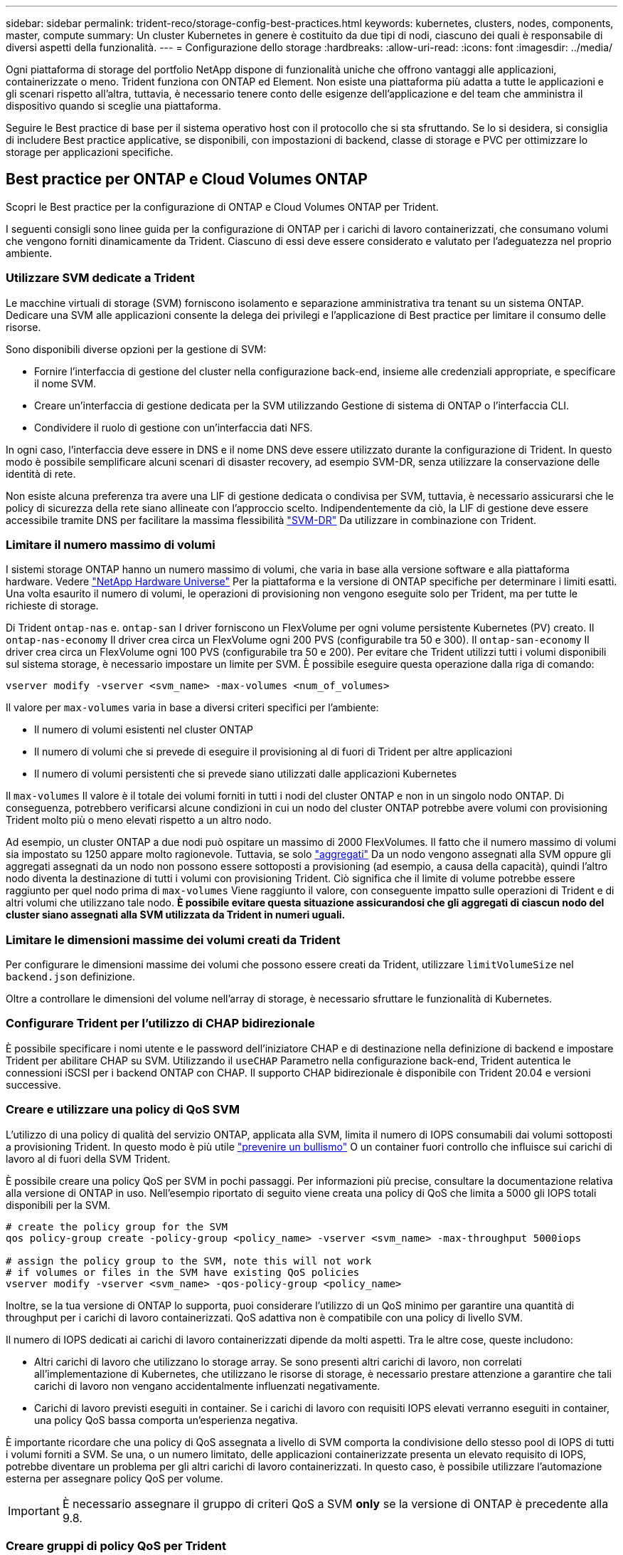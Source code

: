 ---
sidebar: sidebar 
permalink: trident-reco/storage-config-best-practices.html 
keywords: kubernetes, clusters, nodes, components, master, compute 
summary: Un cluster Kubernetes in genere è costituito da due tipi di nodi, ciascuno dei quali è responsabile di diversi aspetti della funzionalità. 
---
= Configurazione dello storage
:hardbreaks:
:allow-uri-read: 
:icons: font
:imagesdir: ../media/


Ogni piattaforma di storage del portfolio NetApp dispone di funzionalità uniche che offrono vantaggi alle applicazioni, containerizzate o meno. Trident funziona con ONTAP ed Element. Non esiste una piattaforma più adatta a tutte le applicazioni e gli scenari rispetto all'altra, tuttavia, è necessario tenere conto delle esigenze dell'applicazione e del team che amministra il dispositivo quando si sceglie una piattaforma.

Seguire le Best practice di base per il sistema operativo host con il protocollo che si sta sfruttando. Se lo si desidera, si consiglia di includere Best practice applicative, se disponibili, con impostazioni di backend, classe di storage e PVC per ottimizzare lo storage per applicazioni specifiche.



== Best practice per ONTAP e Cloud Volumes ONTAP

Scopri le Best practice per la configurazione di ONTAP e Cloud Volumes ONTAP per Trident.

I seguenti consigli sono linee guida per la configurazione di ONTAP per i carichi di lavoro containerizzati, che consumano volumi che vengono forniti dinamicamente da Trident. Ciascuno di essi deve essere considerato e valutato per l'adeguatezza nel proprio ambiente.



=== Utilizzare SVM dedicate a Trident

Le macchine virtuali di storage (SVM) forniscono isolamento e separazione amministrativa tra tenant su un sistema ONTAP. Dedicare una SVM alle applicazioni consente la delega dei privilegi e l'applicazione di Best practice per limitare il consumo delle risorse.

Sono disponibili diverse opzioni per la gestione di SVM:

* Fornire l'interfaccia di gestione del cluster nella configurazione back-end, insieme alle credenziali appropriate, e specificare il nome SVM.
* Creare un'interfaccia di gestione dedicata per la SVM utilizzando Gestione di sistema di ONTAP o l'interfaccia CLI.
* Condividere il ruolo di gestione con un'interfaccia dati NFS.


In ogni caso, l'interfaccia deve essere in DNS e il nome DNS deve essere utilizzato durante la configurazione di Trident. In questo modo è possibile semplificare alcuni scenari di disaster recovery, ad esempio SVM-DR, senza utilizzare la conservazione delle identità di rete.

Non esiste alcuna preferenza tra avere una LIF di gestione dedicata o condivisa per SVM, tuttavia, è necessario assicurarsi che le policy di sicurezza della rete siano allineate con l'approccio scelto. Indipendentemente da ciò, la LIF di gestione deve essere accessibile tramite DNS per facilitare la massima flessibilità https://docs.netapp.com/ontap-9/topic/com.netapp.doc.pow-dap/GUID-B9E36563-1C7A-48F5-A9FF-1578B99AADA9.html["SVM-DR"^] Da utilizzare in combinazione con Trident.



=== Limitare il numero massimo di volumi

I sistemi storage ONTAP hanno un numero massimo di volumi, che varia in base alla versione software e alla piattaforma hardware. Vedere https://hwu.netapp.com/["NetApp Hardware Universe"^] Per la piattaforma e la versione di ONTAP specifiche per determinare i limiti esatti. Una volta esaurito il numero di volumi, le operazioni di provisioning non vengono eseguite solo per Trident, ma per tutte le richieste di storage.

Di Trident `ontap-nas` e. `ontap-san` I driver forniscono un FlexVolume per ogni volume persistente Kubernetes (PV) creato. Il `ontap-nas-economy` Il driver crea circa un FlexVolume ogni 200 PVS (configurabile tra 50 e 300). Il `ontap-san-economy` Il driver crea circa un FlexVolume ogni 100 PVS (configurabile tra 50 e 200). Per evitare che Trident utilizzi tutti i volumi disponibili sul sistema storage, è necessario impostare un limite per SVM. È possibile eseguire questa operazione dalla riga di comando:

[listing]
----
vserver modify -vserver <svm_name> -max-volumes <num_of_volumes>
----
Il valore per `max-volumes` varia in base a diversi criteri specifici per l'ambiente:

* Il numero di volumi esistenti nel cluster ONTAP
* Il numero di volumi che si prevede di eseguire il provisioning al di fuori di Trident per altre applicazioni
* Il numero di volumi persistenti che si prevede siano utilizzati dalle applicazioni Kubernetes


Il `max-volumes` Il valore è il totale dei volumi forniti in tutti i nodi del cluster ONTAP e non in un singolo nodo ONTAP. Di conseguenza, potrebbero verificarsi alcune condizioni in cui un nodo del cluster ONTAP potrebbe avere volumi con provisioning Trident molto più o meno elevati rispetto a un altro nodo.

Ad esempio, un cluster ONTAP a due nodi può ospitare un massimo di 2000 FlexVolumes. Il fatto che il numero massimo di volumi sia impostato su 1250 appare molto ragionevole. Tuttavia, se solo https://library.netapp.com/ecmdocs/ECMP1368859/html/GUID-3AC7685D-B150-4C1F-A408-5ECEB3FF0011.html["aggregati"^] Da un nodo vengono assegnati alla SVM oppure gli aggregati assegnati da un nodo non possono essere sottoposti a provisioning (ad esempio, a causa della capacità), quindi l'altro nodo diventa la destinazione di tutti i volumi con provisioning Trident. Ciò significa che il limite di volume potrebbe essere raggiunto per quel nodo prima di `max-volumes` Viene raggiunto il valore, con conseguente impatto sulle operazioni di Trident e di altri volumi che utilizzano tale nodo. *È possibile evitare questa situazione assicurandosi che gli aggregati di ciascun nodo del cluster siano assegnati alla SVM utilizzata da Trident in numeri uguali.*



=== Limitare le dimensioni massime dei volumi creati da Trident

Per configurare le dimensioni massime dei volumi che possono essere creati da Trident, utilizzare `limitVolumeSize` nel `backend.json` definizione.

Oltre a controllare le dimensioni del volume nell'array di storage, è necessario sfruttare le funzionalità di Kubernetes.



=== Configurare Trident per l'utilizzo di CHAP bidirezionale

È possibile specificare i nomi utente e le password dell'iniziatore CHAP e di destinazione nella definizione di backend e impostare Trident per abilitare CHAP su SVM. Utilizzando il `useCHAP` Parametro nella configurazione back-end, Trident autentica le connessioni iSCSI per i backend ONTAP con CHAP. Il supporto CHAP bidirezionale è disponibile con Trident 20.04 e versioni successive.



=== Creare e utilizzare una policy di QoS SVM

L'utilizzo di una policy di qualità del servizio ONTAP, applicata alla SVM, limita il numero di IOPS consumabili dai volumi sottoposti a provisioning Trident. In questo modo è più utile http://docs.netapp.com/ontap-9/topic/com.netapp.doc.pow-perf-mon/GUID-77DF9BAF-4ED7-43F6-AECE-95DFB0680D2F.html?cp=7_1_2_1_2["prevenire un bullismo"^] O un container fuori controllo che influisce sui carichi di lavoro al di fuori della SVM Trident.

È possibile creare una policy QoS per SVM in pochi passaggi. Per informazioni più precise, consultare la documentazione relativa alla versione di ONTAP in uso. Nell'esempio riportato di seguito viene creata una policy di QoS che limita a 5000 gli IOPS totali disponibili per la SVM.

[source, console]
----
# create the policy group for the SVM
qos policy-group create -policy-group <policy_name> -vserver <svm_name> -max-throughput 5000iops

# assign the policy group to the SVM, note this will not work
# if volumes or files in the SVM have existing QoS policies
vserver modify -vserver <svm_name> -qos-policy-group <policy_name>
----
Inoltre, se la tua versione di ONTAP lo supporta, puoi considerare l'utilizzo di un QoS minimo per garantire una quantità di throughput per i carichi di lavoro containerizzati. QoS adattiva non è compatibile con una policy di livello SVM.

Il numero di IOPS dedicati ai carichi di lavoro containerizzati dipende da molti aspetti. Tra le altre cose, queste includono:

* Altri carichi di lavoro che utilizzano lo storage array. Se sono presenti altri carichi di lavoro, non correlati all'implementazione di Kubernetes, che utilizzano le risorse di storage, è necessario prestare attenzione a garantire che tali carichi di lavoro non vengano accidentalmente influenzati negativamente.
* Carichi di lavoro previsti eseguiti in container. Se i carichi di lavoro con requisiti IOPS elevati verranno eseguiti in container, una policy QoS bassa comporta un'esperienza negativa.


È importante ricordare che una policy di QoS assegnata a livello di SVM comporta la condivisione dello stesso pool di IOPS di tutti i volumi forniti a SVM. Se una, o un numero limitato, delle applicazioni containerizzate presenta un elevato requisito di IOPS, potrebbe diventare un problema per gli altri carichi di lavoro containerizzati. In questo caso, è possibile utilizzare l'automazione esterna per assegnare policy QoS per volume.


IMPORTANT: È necessario assegnare il gruppo di criteri QoS a SVM *only* se la versione di ONTAP è precedente alla 9.8.



=== Creare gruppi di policy QoS per Trident

La qualità del servizio (QoS) garantisce che le performance dei carichi di lavoro critici non vengano degradate da carichi di lavoro concorrenti. I gruppi di policy QoS di ONTAP offrono opzioni di QoS per i volumi e consentono agli utenti di definire il limite massimo di throughput per uno o più carichi di lavoro. Per ulteriori informazioni su QoS, vedere https://docs.netapp.com/ontap-9/topic/com.netapp.doc.pow-perf-mon/GUID-77DF9BAF-4ED7-43F6-AECE-95DFB0680D2F.html["Garanzia di throughput con QoS"^]. È possibile specificare i gruppi di policy QoS nel backend o in un pool di storage, che vengono applicati a ciascun volume creato in quel pool o backend.

ONTAP dispone di due tipi di gruppi di policy QoS: Tradizionale e adattiva. I gruppi di policy tradizionali forniscono un throughput massimo (o minimo, nelle versioni successive) costante negli IOPS. La QoS adattiva scala automaticamente il throughput in base alle dimensioni del carico di lavoro, mantenendo il rapporto tra IOPS e TB|GB in base alle dimensioni del carico di lavoro. Questo offre un vantaggio significativo quando si gestiscono centinaia o migliaia di carichi di lavoro in un'implementazione di grandi dimensioni.

Quando si creano gruppi di criteri QoS, considerare quanto segue:

* Impostare `qosPolicy` digitare `defaults` blocco della configurazione back-end. Vedere il seguente esempio di configurazione del backend:


[source, console]
----
  {
    "version": 1,
    "storageDriverName": "ontap-nas",
    "managementLIF": "0.0.0.0",
    "dataLIF": "0.0.0.0",
    "svm": "svm0",
    "username": "user",
    "password": "pass",
    "defaults": {
      "qosPolicy": "standard-pg"
    },
    "storage": [
      {
        "labels": {"performance": "extreme"},
        "defaults": {
          "adaptiveQosPolicy": "extremely-adaptive-pg"
        }
      },
      {
        "labels": {"performance": "premium"},
        "defaults": {
          "qosPolicy": "premium-pg"
        }
      }
    ]
  }
----
* È necessario applicare i gruppi di criteri per volume, in modo che ogni volume ottenga l'intero throughput come specificato dal gruppo di criteri. I gruppi di criteri condivisi non sono supportati.


Per ulteriori informazioni sui gruppi di criteri QoS, vedere https://docs.netapp.com/ontap-9/topic/com.netapp.doc.dot-cm-cmpr-980/TOC__qos.html["Comandi QoS di ONTAP 9.8"^].



=== Limitare l'accesso alle risorse di storage ai membri del cluster Kubernetes

Limitare l'accesso ai volumi NFS e alle LUN iSCSI create da Trident è un componente critico della posizione di sicurezza per l'implementazione di Kubernetes. In questo modo si impedisce agli host che non fanno parte del cluster Kubernetes di accedere ai volumi e di modificare i dati in modo imprevisto.

È importante comprendere che gli spazi dei nomi sono il limite logico delle risorse in Kubernetes. L'ipotesi è che le risorse nello stesso namespace siano in grado di essere condivise, tuttavia, cosa importante, non esiste alcuna funzionalità di spazio dei nomi incrociato. Ciò significa che anche se i PVS sono oggetti globali, quando sono associati a un PVC sono accessibili solo da pod che si trovano nello stesso namespace. *È fondamentale assicurarsi che gli spazi dei nomi siano utilizzati per fornire la separazione quando appropriato.*

La preoccupazione principale per la maggior parte delle organizzazioni in relazione alla sicurezza dei dati in un contesto Kubernetes è che un processo in un container può accedere allo storage montato sull'host, ma non è destinato al container.  https://en.wikipedia.org/wiki/Linux_namespaces["Spazi dei nomi"^] sono progettati per evitare questo tipo di compromesso. Tuttavia, esiste un'eccezione: I container con privilegi.

Un container con privilegi è un container che viene eseguito con un numero di autorizzazioni a livello di host sostanzialmente superiore al normale. Per impostazione predefinita, questi elementi non vengono rifiutati, quindi disattivare la funzionalità utilizzando https://kubernetes.io/docs/concepts/policy/pod-security-policy/["policy di sicurezza pod"^].

Per i volumi in cui si desidera accedere sia da Kubernetes che da host esterni, lo storage deve essere gestito in modo tradizionale, con il PV introdotto dall'amministratore e non gestito da Trident. In questo modo, il volume di storage viene distrutto solo quando Kubernetes e gli host esterni si sono disconnessi e non utilizzano più il volume. Inoltre, è possibile applicare una policy di esportazione personalizzata, che consente l'accesso dai nodi del cluster Kubernetes e dai server di destinazione all'esterno del cluster Kubernetes.

Per le implementazioni che hanno nodi di infrastruttura dedicati (ad esempio, OpenShift) o altri nodi che non sono schedulabili per le applicazioni utente, è necessario utilizzare policy di esportazione separate per limitare ulteriormente l'accesso alle risorse di storage. Ciò include la creazione di una policy di esportazione per i servizi implementati nei nodi dell'infrastruttura (ad esempio, i servizi OpenShift Metrics e Logging) e le applicazioni standard implementate nei nodi non dell'infrastruttura.



=== Utilizzare una policy di esportazione dedicata

È necessario verificare l'esistenza di una policy di esportazione per ciascun backend che consenta l'accesso solo ai nodi presenti nel cluster Kubernetes. Trident può creare e gestire automaticamente le policy di esportazione a partire dalla release 20.04. In questo modo, Trident limita l'accesso ai volumi che fornisce ai nodi nel cluster Kubernetes e semplifica l'aggiunta/eliminazione dei nodi.

In alternativa, è anche possibile creare manualmente una policy di esportazione e compilarla con una o più regole di esportazione che elaborano ogni richiesta di accesso al nodo:

* Utilizzare `vserver export-policy create` Comando ONTAP CLI per creare il criterio di esportazione.
* Aggiungere regole ai criteri di esportazione utilizzando `vserver export-policy rule create` Comando CLI ONTAP.


L'esecuzione di questi comandi consente di limitare i nodi Kubernetes che hanno accesso ai dati.



=== Disattiva `showmount` Per l'applicazione SVM

Il `showmount` Questa funzione consente a un client NFS di eseguire query su SVM per un elenco delle esportazioni NFS disponibili. Un pod implementato nel cluster Kubernetes può emettere `showmount -e` Eseguire il comando in base al LIF dei dati e ricevere un elenco di montaggi disponibili, inclusi quelli a cui non ha accesso. Sebbene questo, di per sé, non sia un compromesso in termini di sicurezza, fornisce informazioni non necessarie che potrebbero aiutare un utente non autorizzato a connettersi a un'esportazione NFS.

Disattivare `showmount` Utilizzando il comando CLI ONTAP a livello di SVM:

[listing]
----
vserver nfs modify -vserver <svm_name> -showmount disabled
----


== Best practice di SolidFire

Scopri le Best practice per la configurazione dello storage SolidFire per Trident.



=== Crea account SolidFire

Ogni account SolidFire rappresenta un unico proprietario di volume e riceve un proprio set di credenziali CHAP (Challenge-Handshake Authentication Protocol). È possibile accedere ai volumi assegnati a un account utilizzando il nome dell'account e le relative credenziali CHAP o un gruppo di accesso al volume. A un account possono essere assegnati fino a duemila volumi, ma un volume può appartenere a un solo account.



=== Creare una policy QoS

Utilizzare le policy di qualità del servizio (QoS) di SolidFire se si desidera creare e salvare un'impostazione di qualità del servizio standardizzata che può essere applicata a molti volumi.

È possibile impostare i parametri QoS in base al volume. Le performance per ciascun volume possono essere garantite impostando tre parametri configurabili che definiscono la QoS: Min IOPS, Max IOPS e Burst IOPS.

Di seguito sono riportati i possibili valori IOPS minimi, massimi e burst per la dimensione del blocco di 4 Kb.

[cols="5*"]
|===
| Parametro IOPS | Definizione | Min. valore | Valore predefinito | Max. Valore (4 Kb) 


 a| 
IOPS minimi
 a| 
Il livello garantito di performance per un volume.
| 50  a| 
50
 a| 
15000



 a| 
IOPS max
 a| 
Le performance non supereranno questo limite.
| 50  a| 
15000
 a| 
200,000



 a| 
IOPS burst
 a| 
IOPS massimi consentiti in uno scenario a burst breve.
| 50  a| 
15000
 a| 
200,000

|===

NOTE: Anche se i massimi IOPS e burst IOPS possono essere impostati su 200,000, le performance massime reali di un volume sono limitate dall'utilizzo del cluster e dalle performance per nodo.

Le dimensioni dei blocchi e la larghezza di banda influiscono direttamente sul numero di IOPS. Con l'aumentare delle dimensioni dei blocchi, il sistema aumenta la larghezza di banda fino a raggiungere un livello necessario per elaborare blocchi di dimensioni maggiori. Con l'aumentare della larghezza di banda, il numero di IOPS che il sistema è in grado di raggiungere diminuisce. Vedere https://www.netapp.com/pdf.html?item=/media/10502-tr-4644pdf.pdf["Qualità del servizio SolidFire"^] Per ulteriori informazioni su QoS e performance.



=== Autenticazione SolidFire

Element supporta due metodi di autenticazione: CHAP e VAG (Volume Access Group). CHAP utilizza il protocollo CHAP per autenticare l'host nel backend. I gruppi di accesso ai volumi controllano l'accesso ai volumi previsti dall'IT. NetApp consiglia di utilizzare CHAP per l'autenticazione, poiché è più semplice e non ha limiti di scalabilità.


NOTE: Trident con il provisioning CSI avanzato supporta l'utilizzo dell'autenticazione CHAP. I VAG devono essere utilizzati solo nella modalità operativa tradizionale non CSI.

L'autenticazione CHAP (verifica che l'iniziatore sia l'utente del volume desiderato) è supportata solo con il controllo degli accessi basato su account. Se si utilizza CHAP per l'autenticazione, sono disponibili due opzioni: CHAP unidirezionale e CHAP bidirezionale. CHAP unidirezionale autentica l'accesso al volume utilizzando il nome account SolidFire e il segreto dell'iniziatore. L'opzione CHAP bidirezionale rappresenta il metodo più sicuro per autenticare il volume, in quanto il volume autentica l'host tramite il nome account e il segreto dell'iniziatore, quindi l'host autentica il volume tramite il nome account e il segreto di destinazione.

Tuttavia, se non è possibile attivare CHAP e sono richiesti VAG, creare il gruppo di accesso e aggiungere gli iniziatori host e i volumi al gruppo di accesso. Ogni IQN aggiunto a un gruppo di accesso può accedere a ciascun volume del gruppo con o senza autenticazione CHAP. Se iSCSI Initiator è configurato per utilizzare l'autenticazione CHAP, viene utilizzato il controllo degli accessi basato sull'account. Se iSCSI Initiator non è configurato per utilizzare l'autenticazione CHAP, viene utilizzato il controllo di accesso del gruppo di accesso al volume.



== Dove trovare ulteriori informazioni?

Di seguito sono elencate alcune delle Best practice. Eseguire una ricerca in https://www.netapp.com/search/["Libreria NetApp"^] per le versioni più recenti.

*ONTAP*

* https://www.netapp.com/us/media/tr-4067.pdf["Guida alle Best practice e all'implementazione di NFS"^]
* http://docs.netapp.com/ontap-9/topic/com.netapp.doc.dot-cm-sanag/home.html["GUIDA all'amministrazione SAN"^] (Per iSCSI)
* http://docs.netapp.com/ontap-9/topic/com.netapp.doc.exp-iscsi-rhel-cg/home.html["Configurazione iSCSI Express per RHEL"^]


*Software Element*

* https://www.netapp.com/pdf.html?item=/media/10507-tr4639pdf.pdf["Configurazione di SolidFire per Linux"^]


*NetApp HCI*

* https://docs.netapp.com/us-en/hci/docs/hci_prereqs_overview.html["Prerequisiti per l'implementazione di NetApp HCI"^]
* https://docs.netapp.com/us-en/hci/docs/concept_nde_access_overview.html["Accedi al NetApp Deployment Engine"^]


*Informazioni sulle Best practice applicative*

* https://www.netapp.com/us/media/tr-4722.pdf["Best practice per MySQL su ONTAP"^]
* https://www.netapp.com/pdf.html?item=/media/10510-tr-4605.pdf["Best practice per MySQL su SolidFire"^]
* http://www.netapp.com/us/media/tr-4635.pdf["NetApp SolidFire e Cassandra"^]
* http://www.netapp.com/us/media/tr-4606.pdf["Best practice Oracle su SolidFire"^]
* http://www.netapp.com/us/media/tr-4610.pdf["Best practice PostgreSQL su SolidFire"^]


Non tutte le applicazioni hanno linee guida specifiche, è importante collaborare con il team NetApp e utilizzare https://www.netapp.com/search/["Libreria NetApp"^] per trovare la documentazione più aggiornata.
